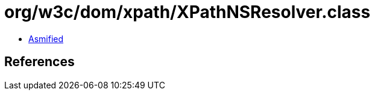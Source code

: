 = org/w3c/dom/xpath/XPathNSResolver.class

 - link:XPathNSResolver-asmified.java[Asmified]

== References

